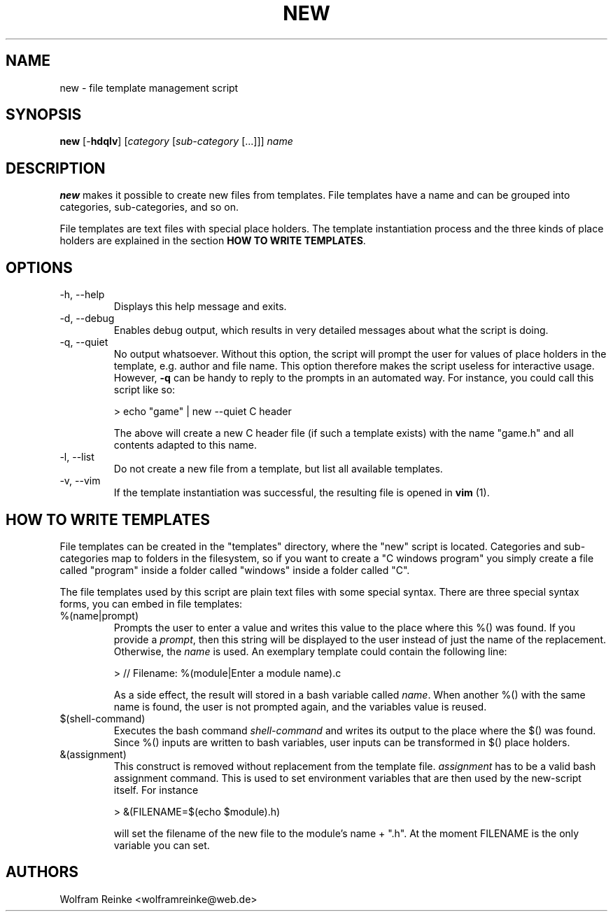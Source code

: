 .TH NEW 1 "19 April 2016" "version 1.1"

.SH NAME
new - file template management script

.SH SYNOPSIS
.BR "new" " [-" "hdqlv" "]"
.RI "[" "category" " [" "sub-category" " [...]]] " "name"

.SH DESCRIPTION
.B new
makes it possible to create new files from templates.  File templates have a
name and can be grouped into categories, sub-categories, and so on.

.PP
File templates are text files with special place holders.  The template
instantiation process and the three kinds of place holders are explained in
the section
.BR "HOW TO WRITE TEMPLATES" "."

.SH OPTIONS

.IP "-h, --help"
Displays this help message and exits.

.IP "-d, --debug"
Enables debug output, which results in very detailed messages about what the
script is doing.

.IP "-q, --quiet"
No output whatsoever.  Without this option, the script will prompt the user
for values of place holders in the template, e.g. author and file name.  This
option therefore makes the script useless for interactive usage.  However,
.B -q
can be handy to reply to the prompts in an automated way.  For instance, you
could call this script like so:

        > echo "game" | new --quiet C header

The above will create a new C header file (if such a template exists) with the
name "game.h" and all contents adapted to this name.

.IP "-l, --list"
Do not create a new file from a template, but list all available templates.

.IP "-v, --vim"
If the template instantiation was successful, the resulting file is opened in
.B vim
(1).

.SH "HOW TO WRITE TEMPLATES"

File templates can be created in the "templates" directory, where the "new"
script is located.  Categories and sub-categories map to folders in the
filesystem, so if you want to create a "C windows program" you simply create
a file called "program" inside a folder called "windows" inside a folder
called "C".

.PP
The file templates used by this script are plain text files with some
special syntax.  There are three special syntax forms, you can embed in file
templates:

.IP "%(name|prompt)"
Prompts the user to enter a value and writes this value to the place where this
%() was found.  If you provide a
.IR "prompt" ","
then this string will be displayed to
the user instead of just the name of the replacement.  Otherwise, the
.I name
is used.  An exemplary template
could contain the following line:

        > // Filename: %(module|Enter a module name).c

As a side effect, the result will stored in a bash variable called
.IR "name" "."
When another %() with the same name is found, the user is not prompted again,
and the variables value is reused.

.IP "$(shell-command)"
Executes the bash command
.I shell-command
and writes its output to the place where the $() was found.  Since %() inputs
are written to bash variables, user inputs can be transformed in $() place
holders.

.IP &(assignment)
This construct is removed without replacement from the template file.
.I assignment
has to be a valid bash assignment command.  This is used to set environment
variables that are then used by the new-script itself.  For instance

        > &(FILENAME=$(echo $module).h)

will set the filename of the new file to the module's name + ".h".  At the
moment FILENAME is the only variable you can set.

.SH AUTHORS
Wolfram Reinke <wolframreinke@web.de>
